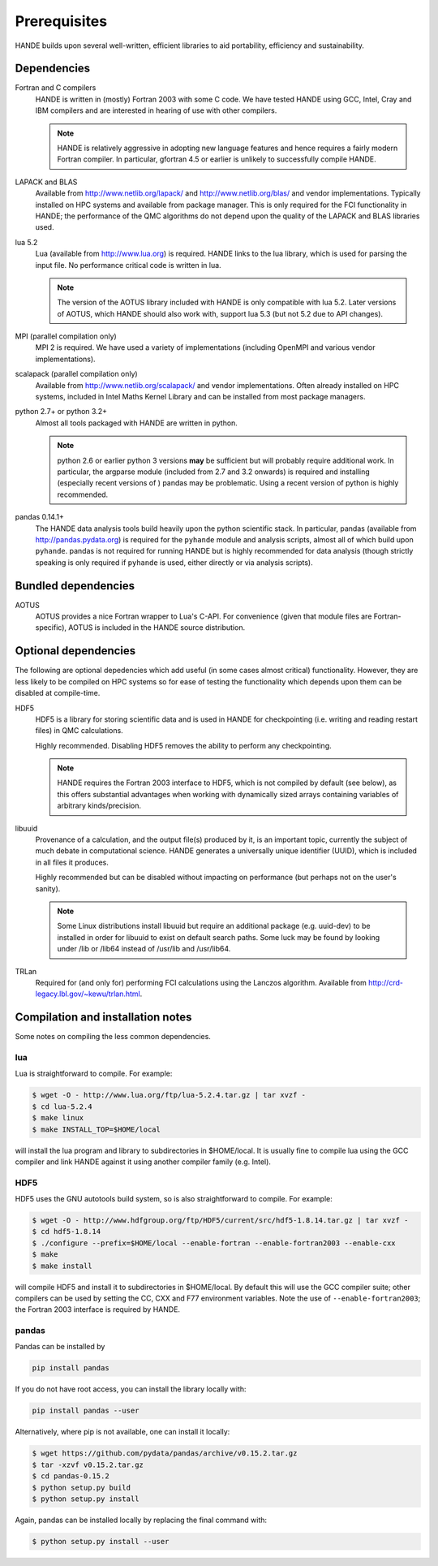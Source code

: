 Prerequisites
=============

HANDE builds upon several well-written, efficient libraries to aid portability,
efficiency and sustainability.

Dependencies
------------

Fortran and C compilers
    HANDE is written in (mostly) Fortran 2003 with some C code.  We have tested HANDE
    using GCC, Intel, Cray and IBM compilers and are interested in hearing of use with
    other compilers.

    .. note::

        HANDE is relatively aggressive in adopting new language features and hence
        requires a fairly modern Fortran compiler.  In particular, gfortran 4.5 or earlier
        is unlikely to successfully compile HANDE.

LAPACK and BLAS
    Available from http://www.netlib.org/lapack/ and http://www.netlib.org/blas/ and
    vendor implementations.  Typically installed on HPC systems and available from package
    manager.  This is only required for the FCI functionality in HANDE; the performance of
    the QMC algorithms do not depend upon the quality of the LAPACK and BLAS libraries
    used.
lua 5.2
    Lua (available from http://www.lua.org) is required.  HANDE links to the lua library,
    which is used for parsing the input file.  No performance critical code is written in
    lua.

    .. note::

        The version of the AOTUS library included with HANDE is only compatible with lua
        5.2.  Later versions of AOTUS, which HANDE should also work with, support lua 5.3
        (but not 5.2 due to API changes).

MPI (parallel compilation only)
    MPI 2 is required.  We have used a variety of implementations (including OpenMPI and
    various vendor implementations).
scalapack (parallel compilation only)
    Available from http://www.netlib.org/scalapack/ and vendor implementations.  Often
    already installed on HPC systems, included in Intel Maths Kernel Library and can be
    installed from most package managers.
python 2.7+ or python 3.2+
    Almost all tools packaged with HANDE are written in python.

    .. note::

        python 2.6 or earlier python 3 versions **may** be sufficient but will probably
        require additional work.  In particular, the argparse module (included from 2.7
        and 3.2 onwards) is required and installing (especially recent versions of )
        pandas  may be problematic.  Using a recent version of python is highly
        recommended.
pandas 0.14.1+
    The HANDE data analysis tools build heavily upon the python scientific
    stack.  In particular, pandas (available from http://pandas.pydata.org) is required
    for the ``pyhande`` module and analysis scripts, almost all of which build upon
    ``pyhande``.  pandas is not required for running HANDE but is highly recommended for
    data analysis (though strictly speaking is only required if ``pyhande`` is used,
    either directly or via analysis scripts).

Bundled dependencies
--------------------

AOTUS
    AOTUS provides a nice Fortran wrapper to Lua's C-API.  For convenience (given that
    module files are Fortran-specific), AOTUS is included in the HANDE source
    distribution.

Optional dependencies
---------------------

The following are optional depedencies which add useful (in some cases almost critical)
functionality.  However, they are less likely to be compiled on HPC systems so for ease of
testing the functionality which depends upon them can be disabled at compile-time.

HDF5
    HDF5 is a library for storing scientific data and is used in HANDE for checkpointing
    (i.e. writing and reading restart files) in QMC calculations.

    Highly recommended.  Disabling HDF5 removes the ability to perform any checkpointing.

    .. note::

        HANDE requires the Fortran 2003 interface to HDF5, which is not compiled by
        default (see below), as this offers substantial advantages when working with
        dynamically sized arrays containing variables of arbitrary kinds/precision.

libuuid
    Provenance of a calculation, and the output file(s) produced by it, is an important
    topic, currently the subject of much debate in computational science.  HANDE generates
    a universally unique identifier (UUID), which is included in all files it produces.

    Highly recommended but can be disabled without impacting on performance (but perhaps
    not on the user's sanity).

    .. note::

        Some Linux distributions install libuuid but require an additional package (e.g.
        uuid-dev) to be installed in order for libuuid to exist on default search paths.
        Some luck may be found by looking under /lib or /lib64 instead of /usr/lib and
        /usr/lib64.
TRLan
    Required for (and only for) performing FCI calculations using the Lanczos algorithm.
    Available from http://crd-legacy.lbl.gov/~kewu/trlan.html.

Compilation and installation notes
----------------------------------

Some notes on compiling the less common dependencies.

lua
^^^

Lua is straightforward to compile.  For example:

.. code-block:: bash

    $ wget -O - http://www.lua.org/ftp/lua-5.2.4.tar.gz | tar xvzf -
    $ cd lua-5.2.4
    $ make linux
    $ make INSTALL_TOP=$HOME/local

will install the lua program and library to subdirectories in $HOME/local.  It is usually
fine to compile lua using the GCC compiler and link HANDE against it using another
compiler family (e.g. Intel).

HDF5
^^^^

HDF5 uses the GNU autotools build system, so is also straightforward to compile.  For
example:

.. code-block:: bash

    $ wget -O - http://www.hdfgroup.org/ftp/HDF5/current/src/hdf5-1.8.14.tar.gz | tar xvzf -
    $ cd hdf5-1.8.14
    $ ./configure --prefix=$HOME/local --enable-fortran --enable-fortran2003 --enable-cxx
    $ make
    $ make install

will compile HDF5 and install it to subdirectories in $HOME/local.  By default this will
use the GCC compiler suite; other compilers can be used by setting the CC, CXX and F77
environment variables.  Note the use of ``--enable-fortran2003``; the Fortran 2003
interface is required by HANDE.

pandas
^^^^^^

Pandas can be installed by

.. code-block:: bash

    pip install pandas

If you do not have root access, you can install the library locally with:

.. code-block:: bash

    pip install pandas --user

Alternatively, where pip is not available, one can install it locally:

.. code-block:: bash

    $ wget https://github.com/pydata/pandas/archive/v0.15.2.tar.gz
    $ tar -xzvf v0.15.2.tar.gz
    $ cd pandas-0.15.2
    $ python setup.py build
    $ python setup.py install

Again, pandas can be installed locally by replacing the final command with:

.. code-block:: bash

    $ python setup.py install --user
